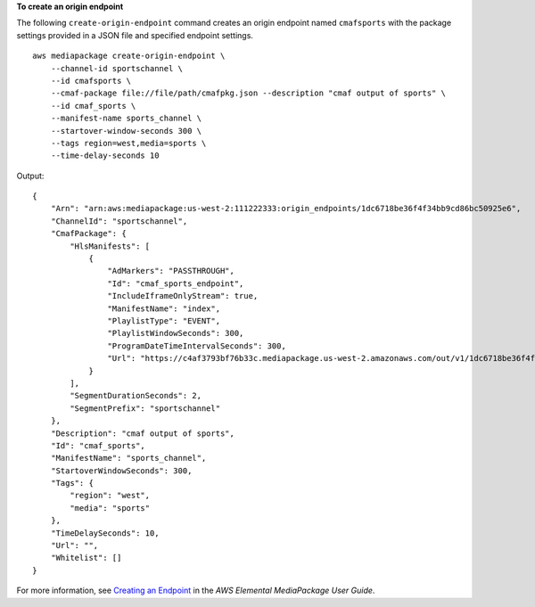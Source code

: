 **To create an origin endpoint**

The following ``create-origin-endpoint`` command creates an origin endpoint named ``cmafsports`` with the package settings provided in a JSON file and specified endpoint settings. ::

    aws mediapackage create-origin-endpoint \
        --channel-id sportschannel \
        --id cmafsports \
        --cmaf-package file://file/path/cmafpkg.json --description "cmaf output of sports" \
        --id cmaf_sports \
        --manifest-name sports_channel \
        --startover-window-seconds 300 \
        --tags region=west,media=sports \
        --time-delay-seconds 10
        
Output::

    {
        "Arn": "arn:aws:mediapackage:us-west-2:111222333:origin_endpoints/1dc6718be36f4f34bb9cd86bc50925e6",
        "ChannelId": "sportschannel",
        "CmafPackage": {
            "HlsManifests": [
                {
                    "AdMarkers": "PASSTHROUGH",
                    "Id": "cmaf_sports_endpoint",
                    "IncludeIframeOnlyStream": true,
                    "ManifestName": "index",
                    "PlaylistType": "EVENT",
                    "PlaylistWindowSeconds": 300,
                    "ProgramDateTimeIntervalSeconds": 300,
                    "Url": "https://c4af3793bf76b33c.mediapackage.us-west-2.amazonaws.com/out/v1/1dc6718be36f4f34bb9cd86bc50925e6/cmaf_sports_endpoint/index.m3u8"
                }
            ],
            "SegmentDurationSeconds": 2,
            "SegmentPrefix": "sportschannel"
        },
        "Description": "cmaf output of sports",
        "Id": "cmaf_sports",
        "ManifestName": "sports_channel",
        "StartoverWindowSeconds": 300,
        "Tags": {
            "region": "west",
            "media": "sports"
        },
        "TimeDelaySeconds": 10,
        "Url": "",
        "Whitelist": []
    }

For more information, see `Creating an Endpoint <https://docs.aws.amazon.com/mediapackage/latest/ug/endpoints-create.html>`__ in the *AWS Elemental MediaPackage User Guide*.
